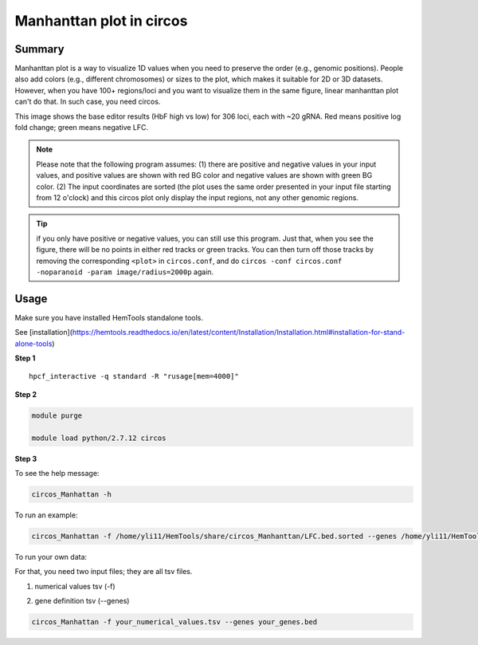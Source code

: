 Manhanttan plot in circos 
=========================

Summary
^^^^^^^

Manhanttan plot is a way to visualize 1D values when you need to preserve the order (e.g., genomic positions). People also add colors (e.g., different chromosomes) or sizes to the plot, which makes it suitable for 2D or 3D datasets. However, when you have 100+ regions/loci and you want to visualize them in the same figure, linear manhanttan plot can't do that. In such case, you need circos. 


.. image:: ../../gallery/circos_Manhanttan.png
	:align: center
	
This image shows the base editor results (HbF high vs low) for 306 loci, each with ~20 gRNA. Red means positive log fold change; green means negative LFC. 

.. note:: Please note that the following program assumes: (1) there are positive and negative values in your input values, and positive values are shown with red BG color and negative values are shown with green BG color. (2) The input coordinates are sorted (the plot uses the same order presented in your input file starting from 12 o'clock) and this circos plot only display the input regions, not any other genomic regions. 

.. tip:: if you only have positive or negative values, you can still use this program. Just that, when you see the figure, there will be no points in either red tracks or green tracks. You can then turn off those tracks by removing the corresponding ``<plot>`` in ``circos.conf``, and do ``circos -conf circos.conf -noparanoid -param image/radius=2000p`` again.

Usage
^^^^^

Make sure you have installed HemTools standalone tools.

See [installation](https://hemtools.readthedocs.io/en/latest/content/Installation/Installation.html#installation-for-stand-alone-tools)

**Step 1**

.. highlight:: none

:: 

	hpcf_interactive -q standard -R "rusage[mem=4000]"


**Step 2**

.. code:: bash

	module purge

	module load python/2.7.12 circos

**Step 3**

To see the help message:

.. code:: bash

	circos_Manhattan -h 

To run an example:

.. code:: bash

	circos_Manhattan -f /home/yli11/HemTools/share/circos_Manhanttan/LFC.bed.sorted --genes /home/yli11/HemTools/share/circos_Manhanttan/gene.bed

To run your own data:

For that, you need two input files; they are all tsv files.

1. numerical values tsv (-f)

.. image:: ../../images/circos_manhanttan_input_values.PNG
	:align: center
	

2. gene definition tsv (--genes)

.. image:: ../../images/circos_manhanttan_gene_bed.PNG
	:align: center
	

.. code:: bash

	circos_Manhattan -f your_numerical_values.tsv --genes your_genes.bed

